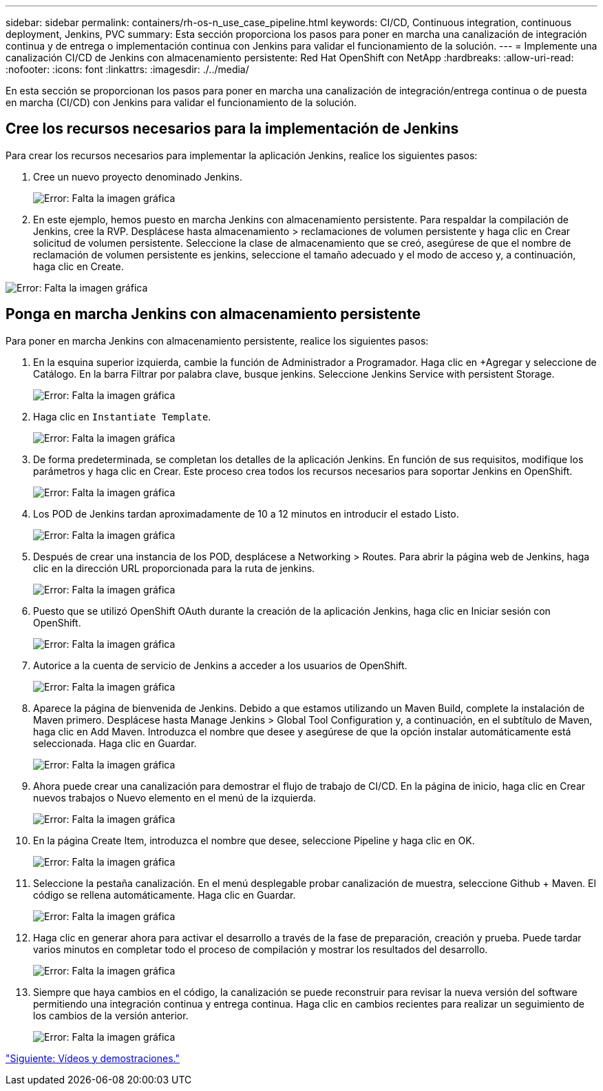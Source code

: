 ---
sidebar: sidebar 
permalink: containers/rh-os-n_use_case_pipeline.html 
keywords: CI/CD, Continuous integration, continuous deployment, Jenkins, PVC 
summary: Esta sección proporciona los pasos para poner en marcha una canalización de integración continua y de entrega o implementación continua con Jenkins para validar el funcionamiento de la solución. 
---
= Implemente una canalización CI/CD de Jenkins con almacenamiento persistente: Red Hat OpenShift con NetApp
:hardbreaks:
:allow-uri-read: 
:nofooter: 
:icons: font
:linkattrs: 
:imagesdir: ./../media/


En esta sección se proporcionan los pasos para poner en marcha una canalización de integración/entrega continua o de puesta en marcha (CI/CD) con Jenkins para validar el funcionamiento de la solución.



== Cree los recursos necesarios para la implementación de Jenkins

Para crear los recursos necesarios para implementar la aplicación Jenkins, realice los siguientes pasos:

. Cree un nuevo proyecto denominado Jenkins.
+
image:redhat_openshift_image15.jpeg["Error: Falta la imagen gráfica"]

. En este ejemplo, hemos puesto en marcha Jenkins con almacenamiento persistente. Para respaldar la compilación de Jenkins, cree la RVP. Desplácese hasta almacenamiento > reclamaciones de volumen persistente y haga clic en Crear solicitud de volumen persistente. Seleccione la clase de almacenamiento que se creó, asegúrese de que el nombre de reclamación de volumen persistente es jenkins, seleccione el tamaño adecuado y el modo de acceso y, a continuación, haga clic en Create.


image:redhat_openshift_image16.png["Error: Falta la imagen gráfica"]



== Ponga en marcha Jenkins con almacenamiento persistente

Para poner en marcha Jenkins con almacenamiento persistente, realice los siguientes pasos:

. En la esquina superior izquierda, cambie la función de Administrador a Programador. Haga clic en +Agregar y seleccione de Catálogo. En la barra Filtrar por palabra clave, busque jenkins. Seleccione Jenkins Service with persistent Storage.
+
image:redhat_openshift_image17.png["Error: Falta la imagen gráfica"]

. Haga clic en `Instantiate Template`.
+
image:redhat_openshift_image18.png["Error: Falta la imagen gráfica"]

. De forma predeterminada, se completan los detalles de la aplicación Jenkins. En función de sus requisitos, modifique los parámetros y haga clic en Crear. Este proceso crea todos los recursos necesarios para soportar Jenkins en OpenShift.
+
image:redhat_openshift_image19.jpeg["Error: Falta la imagen gráfica"]

. Los POD de Jenkins tardan aproximadamente de 10 a 12 minutos en introducir el estado Listo.
+
image:redhat_openshift_image20.png["Error: Falta la imagen gráfica"]

. Después de crear una instancia de los POD, desplácese a Networking > Routes. Para abrir la página web de Jenkins, haga clic en la dirección URL proporcionada para la ruta de jenkins.
+
image:redhat_openshift_image21.png["Error: Falta la imagen gráfica"]

. Puesto que se utilizó OpenShift OAuth durante la creación de la aplicación Jenkins, haga clic en Iniciar sesión con OpenShift.
+
image:redhat_openshift_image22.jpeg["Error: Falta la imagen gráfica"]

. Autorice a la cuenta de servicio de Jenkins a acceder a los usuarios de OpenShift.
+
image:redhat_openshift_image23.jpeg["Error: Falta la imagen gráfica"]

. Aparece la página de bienvenida de Jenkins. Debido a que estamos utilizando un Maven Build, complete la instalación de Maven primero. Desplácese hasta Manage Jenkins > Global Tool Configuration y, a continuación, en el subtítulo de Maven, haga clic en Add Maven. Introduzca el nombre que desee y asegúrese de que la opción instalar automáticamente está seleccionada. Haga clic en Guardar.
+
image:redhat_openshift_image24.png["Error: Falta la imagen gráfica"]

. Ahora puede crear una canalización para demostrar el flujo de trabajo de CI/CD. En la página de inicio, haga clic en Crear nuevos trabajos o Nuevo elemento en el menú de la izquierda.
+
image:redhat_openshift_image25.jpeg["Error: Falta la imagen gráfica"]

. En la página Create Item, introduzca el nombre que desee, seleccione Pipeline y haga clic en OK.
+
image:redhat_openshift_image26.png["Error: Falta la imagen gráfica"]

. Seleccione la pestaña canalización. En el menú desplegable probar canalización de muestra, seleccione Github + Maven. El código se rellena automáticamente. Haga clic en Guardar.
+
image:redhat_openshift_image27.png["Error: Falta la imagen gráfica"]

. Haga clic en generar ahora para activar el desarrollo a través de la fase de preparación, creación y prueba. Puede tardar varios minutos en completar todo el proceso de compilación y mostrar los resultados del desarrollo.
+
image:redhat_openshift_image28.png["Error: Falta la imagen gráfica"]

. Siempre que haya cambios en el código, la canalización se puede reconstruir para revisar la nueva versión del software permitiendo una integración continua y entrega continua. Haga clic en cambios recientes para realizar un seguimiento de los cambios de la versión anterior.
+
image:redhat_openshift_image29.png["Error: Falta la imagen gráfica"]



link:rh-os-n_videos_and_demos.html["Siguiente: Vídeos y demostraciones."]
